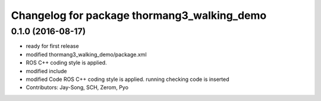 ^^^^^^^^^^^^^^^^^^^^^^^^^^^^^^^^^^^^^^^^^^^^
Changelog for package thormang3_walking_demo
^^^^^^^^^^^^^^^^^^^^^^^^^^^^^^^^^^^^^^^^^^^^

0.1.0 (2016-08-17)
-----------
* ready for first release
* modified thormang3_walking_demo/package.xml
* ROS C++ coding style is applied.
* modified include
* modified Code
  ROS C++ coding style is applied.
  running checking code is inserted
* Contributors: Jay-Song, SCH, Zerom, Pyo
